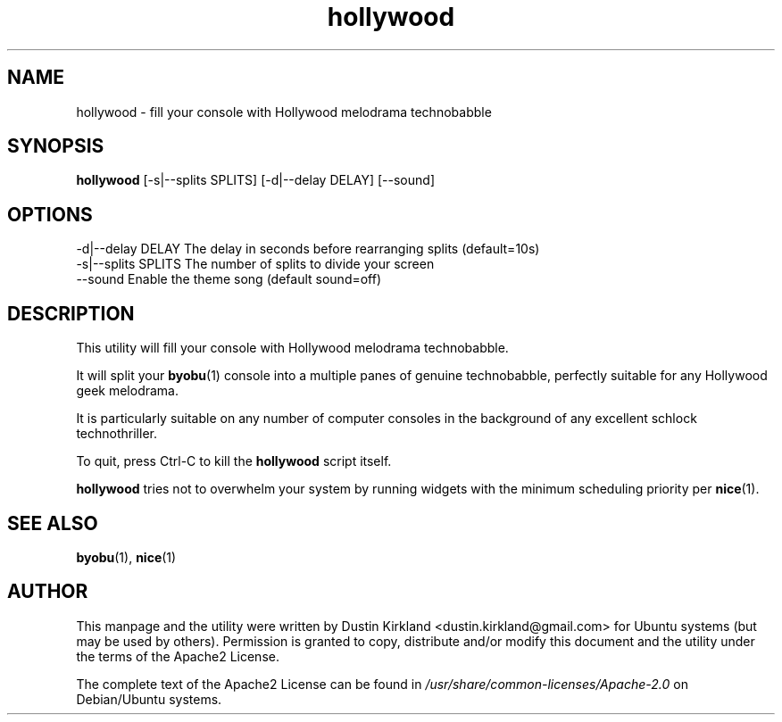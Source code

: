 .TH hollywood 1 "15 December 2014" hollywood "hollywood"
.SH NAME
hollywood \- fill your console with Hollywood melodrama technobabble

.SH SYNOPSIS
\fBhollywood\fP [-s|--splits SPLITS] [-d|--delay DELAY] [--sound]

.SH OPTIONS

    -d|--delay DELAY        The delay in seconds before rearranging splits (default=10s)
    -s|--splits SPLITS      The number of splits to divide your screen
    --sound                 Enable the theme song (default sound=off)

.SH DESCRIPTION

This utility will fill your console with Hollywood melodrama technobabble.

It will split your \fBbyobu\fP(1) console into a multiple panes of genuine technobabble, perfectly suitable for any Hollywood geek melodrama.

It is particularly suitable on any number of computer consoles in the background of any excellent schlock technothriller.

To quit, press Ctrl-C to kill the \fBhollywood\fP script itself.

\fBhollywood\fP tries not to overwhelm your system by running widgets with the minimum scheduling priority per \fBnice\fP(1).

.SH SEE ALSO
\fBbyobu\fP(1), \fBnice\fP(1)

.SH AUTHOR
This manpage and the utility were written by Dustin Kirkland <dustin.kirkland@gmail.com> for Ubuntu systems (but may be used by others).  Permission is granted to copy, distribute and/or modify this document and the utility under the terms of the Apache2 License.

The complete text of the Apache2 License can be found in \fI/usr/share/common-licenses/Apache-2.0\fP on Debian/Ubuntu systems.
